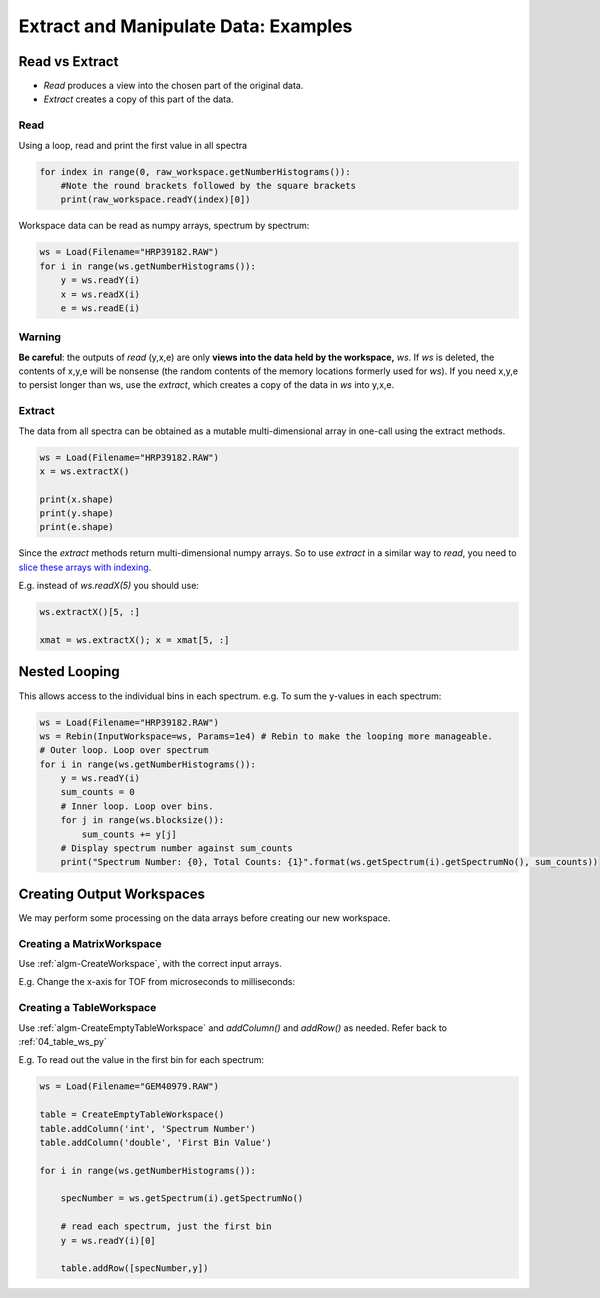 .. _06_extract_manipulate_data:

=====================================
Extract and Manipulate Data: Examples
=====================================


Read vs Extract
===============

* *Read* produces a view into the chosen part of the original data.
* *Extract* creates a copy of this part of the data.

Read
----

Using a loop, read and print the first value in all spectra

.. code-block:: python

	for index in range(0, raw_workspace.getNumberHistograms()):
	    #Note the round brackets followed by the square brackets
	    print(raw_workspace.readY(index)[0])

Workspace data can be read as numpy arrays, spectrum by spectrum:

.. code-block:: python

	ws = Load(Filename="HRP39182.RAW")
	for i in range(ws.getNumberHistograms()):
	    y = ws.readY(i)
	    x = ws.readX(i)
	    e = ws.readE(i)

Warning
-------
**Be careful**: the outputs of *read* (y,x,e) are only **views into the data held by the workspace,** `ws`. If `ws` is deleted, the contents of x,y,e will be nonsense (the random contents of the memory locations formerly used for `ws`).
If you need x,y,e to persist longer than ws, use the *extract*, which creates a copy of the data in `ws` into y,x,e.

Extract
-------

The data from all spectra can be obtained as a mutable multi-dimensional array in one-call using the extract methods.

.. code-block:: python

	ws = Load(Filename="HRP39182.RAW")
	x = ws.extractX()

	print(x.shape)
	print(y.shape)
	print(e.shape)

Since the *extract* methods return multi-dimensional numpy arrays. So to use  *extract* in a similar way to *read*, you need to `slice these arrays with indexing <https://numpy.org/doc/1.18/reference/arrays.indexing.html>`_. 

E.g. instead of `ws.readX(5)` you should use:

.. code-block:: python

    ws.extractX()[5, :]

    xmat = ws.extractX(); x = xmat[5, :]


Nested Looping
==============

This allows access to the individual bins in each spectrum. e.g. To sum the y-values in each spectrum:

.. code-block:: python

	ws = Load(Filename="HRP39182.RAW")
	ws = Rebin(InputWorkspace=ws, Params=1e4) # Rebin to make the looping more manageable.
	# Outer loop. Loop over spectrum
	for i in range(ws.getNumberHistograms()):
	    y = ws.readY(i)
	    sum_counts = 0
	    # Inner loop. Loop over bins.
	    for j in range(ws.blocksize()):
	        sum_counts += y[j] 
	    # Display spectrum number against sum_counts
	    print("Spectrum Number: {0}, Total Counts: {1}".format(ws.getSpectrum(i).getSpectrumNo(), sum_counts))


Creating Output Workspaces
==========================

We may perform some processing on the data arrays before creating our new workspace. 

Creating a MatrixWorkspace
--------------------------

Use :ref:`algm-CreateWorkspace`, with the correct input arrays.

E.g. Change the x-axis for TOF from microseconds to milliseconds:

.. plot::
   :include-source:

    from mantid.simpleapi import *
    import matplotlib.pyplot as plt
    import numpy as np
    from mantid.plots._compatability import plotSpectrum

    # Load and Read data
    ws = Load(Filename="HRP39182.RAW")	
    x = ws.readX(0)
    y = ws.readY(0)
    e = ws.readE(0)

    # Alter the x data
    new_x = x * 1e-3

    # Create a new Matrix Workspace with the altered data
    new_ws = CreateWorkspace(DataX=new_x, DataY=y, DataE=e, NSpec=1,UnitX='Label')

    # Set the Label for the AxisUnit
    unit = new_ws.getAxis(0).getUnit()
    unit.setLabel("Time-of-flight", "Milliseconds")

    # Plot the new workspace
    plotSpectrum(new_ws,0)

Creating a TableWorkspace
--------------------------

Use :ref:`algm-CreateEmptyTableWorkspace` and `addColumn()` and `addRow()` as needed. Refer back to :ref:`04_table_ws_py`

E.g. To read out the value in the first bin for each spectrum:

.. code-block:: python

    ws = Load(Filename="GEM40979.RAW")
    
    table = CreateEmptyTableWorkspace()
    table.addColumn('int', 'Spectrum Number')
    table.addColumn('double', 'First Bin Value')

    for i in range(ws.getNumberHistograms()):

        specNumber = ws.getSpectrum(i).getSpectrumNo()

        # read each spectrum, just the first bin
        y = ws.readY(i)[0]

        table.addRow([specNumber,y])
